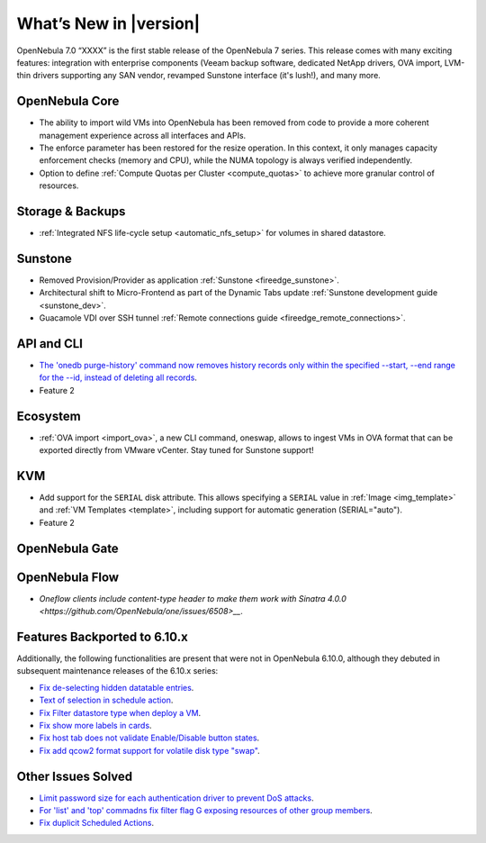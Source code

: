 .. _whats_new:

================================================================================
What’s New in |version|
================================================================================

OpenNebula 7.0 “XXXX” is the first stable release of the OpenNebula 7 series. This release comes with many exciting features: integration with enterprise components (Veeam backup software, dedicated NetApp drivers, OVA import, LVM-thin drivers supporting any SAN vendor, revamped Sunstone interface (it's lush!), and many more.




OpenNebula Core
================================================================================

- The ability to import wild VMs into OpenNebula has been removed from code to provide a more coherent management experience across all interfaces and APIs.
- The enforce parameter has been restored for the resize operation. In this context, it only manages capacity enforcement checks (memory and CPU), while the NUMA topology is always verified independently.
- Option to define :ref:`Compute Quotas per Cluster <compute_quotas>` to achieve more granular control of resources.

Storage & Backups
================================================================================

- :ref:`Integrated NFS life-cycle setup <automatic_nfs_setup>` for volumes in shared datastore.

Sunstone
================================================================================

- Removed Provision/Provider as application :ref:`Sunstone <fireedge_sunstone>`.
- Architectural shift to Micro-Frontend as part of the Dynamic Tabs update :ref:`Sunstone development guide <sunstone_dev>`.
- Guacamole VDI over SSH tunnel :ref:`Remote connections guide <fireedge_remote_connections>`.

API and CLI
================================================================================

- `The 'onedb purge-history' command now removes history records only within the specified --start, --end range for the --id, instead of deleting all records <https://github.com/OpenNebula/one/issues/6699>`__.
- Feature 2


Ecosystem
=========

- :ref:`OVA import <import_ova>`, a new CLI command, oneswap, allows to ingest VMs in OVA format that can be exported directly from VMware vCenter. Stay tuned for Sunstone support!

KVM
================================================================================

- Add support for the ``SERIAL`` disk attribute. This allows specifying a ``SERIAL`` value in :ref:`Image <img_template>` and :ref:`VM Templates <template>`, including support for automatic generation (SERIAL="auto").
- Feature 2


OpenNebula Gate
================================================================================


OpenNebula Flow
================================================================================

- `Oneflow clients include content-type header to make them work with Sinatra 4.0.0 <https://github.com/OpenNebula/one/issues/6508>__`.


Features Backported to 6.10.x
================================================================================

Additionally, the following functionalities are present that were not in OpenNebula 6.10.0, although they debuted in subsequent maintenance releases of the 6.10.x series:

- `Fix de-selecting hidden datatable entries <https://github.com/OpenNebula/one/issues/6781>`__.
- `Text of selection in schedule action <https://github.com/OpenNebula/one/issues/6410>`__.
- `Fix Filter datastore type when deploy a VM <https://github.com/OpenNebula/one/issues/6927>`__.
- `Fix show more labels in cards <https://github.com/OpenNebula/one/issues/6643>`__.
- `Fix host tab does not validate Enable/Disable button states <https://github.com/OpenNebula/one/issues/6792>`__.
- `Fix add qcow2 format support for volatile disk type "swap" <https://github.com/OpenNebula/one/issues/6622>`__.

Other Issues Solved
================================================================================

- `Limit password size for each authentication driver to prevent DoS attacks <https://github.com/OpenNebula/one/issues/6892>`__.
- `For 'list' and 'top' commadns fix filter flag G exposing resources of other group members <https://github.com/OpenNebula/one/issues/6952>`__.
- `Fix duplicit Scheduled Actions <https://github.com/OpenNebula/one/issues/6996>`__.
